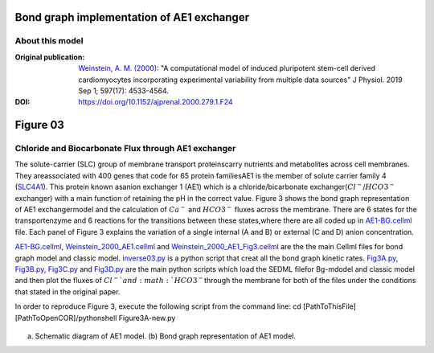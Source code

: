 
********************************************
Bond graph implementation of AE1 exchanger
********************************************
About this model
******************

:Original publication: `Weinstein, A. M. (2000)`_:
  "A computational model of induced pluripotent stem-cell derived cardiomyocytes \
  incorporating experimental variability from multiple data sources" J  Physiol. 2019 Sep 1; 597(17): 4533-4564.

:DOI: https://doi.org/10.1152/ajprenal.2000.279.1.F24


.. _`Weinstein, A. M. (2000)`: https://journals.physiology.org/doi/full/10.1152/ajprenal.2000.279.1.F24/

*************
Figure 03
*************
Chloride and Biocarbonate Flux through AE1 exchanger
********************************************************
The solute-carrier (SLC) group of membrane transport proteins\
carry nutrients and metabolites across cell membranes. They are\
associated with 400 genes that code for 65 protein families\
AE1 is the member of solute carrier family 4 (`SLC4A1`_). This protein known as\
anion exchanger 1 (AE1) which is a chloride/bicarbonate exchanger\
(:math:`Cl^{-}`/:math:`HCO3^{-}` exchanger)  with a main function of retaining
the pH in the correct value.
Figure 3 shows the bond graph representation of AE1 exchanger\
model and the calculation of :math:`Ca^{-}` and :math:`HCO3^{-}`
fluxes across the membrane. There are 6 states for the transport\
enzyme and 6 reactions for the transitions between these states,\
where there are all coded up in `AE1-BG.cellml`_ file.
Each panel of Figure 3 explains the variation of a single internal (A and B)
or external (C and D) anion concentration.

`AE1-BG.cellml`_, `Weinstein_2000_AE1.cellml`_ and `Weinstein_2000_AE1_Fig3.cellml`_ \
are the the main Cellml files for bond graph model and classic model.
`inverse03.py`_ is a python script that creat all the bond graph kinetic rates.
`Fig3A.py`_, `Fig3B.py`_, `Fig3C.py`_ and `Fig3D.py`_ are the main python scripts which load the SEDML file\
for Bg-mdodel and classic model and then plot the fluxes of :math:`Cl^{-}`and :math:`HCO3^{-}`\
through the membrane for both of the files under the conditions that stated in the original paper.\

In order to reproduce Figure 3, execute the following script from the command line:
cd [PathToThisFile]
[PathToOpenCOR]/pythonshell Figure3A-new.py

.. figure::  schematic-diagram.PNG
   :width: 85%
   :align: center
   :alt: Schematics and bond graph model

(a) Schematic diagram of AE1 model. (b) Bond graph representation of AE1 model.

.. _SLC4A1: https://www.genecards.org/cgi-bin/carddisp.pl?gene=SLC4A1
.. _AE1-BG.cellml: https://models.physiomeproject.org/workspace/6b9/file/a3e7d3ee1d1de068eec9b205693d63ad5c4f15bf/AE1-BG.cellml/
.. _Weinstein_2000_AE1.cellml: https://models.physiomeproject.org/workspace/6b9/file/a3e7d3ee1d1de068eec9b205693d63ad5c4f15bf/Weinstein_2000_AE1.cellml/
.. _Weinstein_2000_AE1_Fig3.cellml: https://models.physiomeproject.org/workspace/6b9/file/a3e7d3ee1d1de068eec9b205693d63ad5c4f15bf/Weinstein_2000_AE1_Fig3.cellml
.. _inverse03.py: https://models.physiomeproject.org/workspace/6b9/file/a3e7d3ee1d1de068eec9b205693d63ad5c4f15bf/inverse03.py
.. _Fig3A.py: https://models.physiomeproject.org/workspace/6b9/file/a3e7d3ee1d1de068eec9b205693d63ad5c4f15bf/Fig3A.py/
.. _Fig3B.py: https://models.physiomeproject.org/workspace/6b9/file/a3e7d3ee1d1de068eec9b205693d63ad5c4f15bf/Fig3B.py/
.. _Fig3C.py: https://models.physiomeproject.org/workspace/6b9/file/a3e7d3ee1d1de068eec9b205693d63ad5c4f15bf/Fig3C.py/
.. _Fig3D.py: https://models.physiomeproject.org/workspace/6b9/file/a3e7d3ee1d1de068eec9b205693d63ad5c4f15bf/Fig3D.py/







